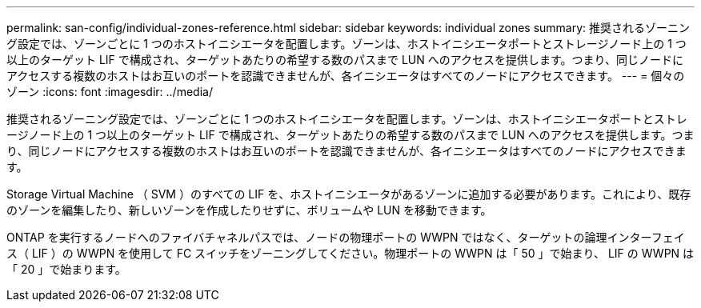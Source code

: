 ---
permalink: san-config/individual-zones-reference.html 
sidebar: sidebar 
keywords: individual zones 
summary: 推奨されるゾーニング設定では、ゾーンごとに 1 つのホストイニシエータを配置します。ゾーンは、ホストイニシエータポートとストレージノード上の 1 つ以上のターゲット LIF で構成され、ターゲットあたりの希望する数のパスまで LUN へのアクセスを提供します。つまり、同じノードにアクセスする複数のホストはお互いのポートを認識できませんが、各イニシエータはすべてのノードにアクセスできます。 
---
= 個々のゾーン
:icons: font
:imagesdir: ../media/


[role="lead"]
推奨されるゾーニング設定では、ゾーンごとに 1 つのホストイニシエータを配置します。ゾーンは、ホストイニシエータポートとストレージノード上の 1 つ以上のターゲット LIF で構成され、ターゲットあたりの希望する数のパスまで LUN へのアクセスを提供します。つまり、同じノードにアクセスする複数のホストはお互いのポートを認識できませんが、各イニシエータはすべてのノードにアクセスできます。

Storage Virtual Machine （ SVM ）のすべての LIF を、ホストイニシエータがあるゾーンに追加する必要があります。これにより、既存のゾーンを編集したり、新しいゾーンを作成したりせずに、ボリュームや LUN を移動できます。

ONTAP を実行するノードへのファイバチャネルパスでは、ノードの物理ポートの WWPN ではなく、ターゲットの論理インターフェイス（ LIF ）の WWPN を使用して FC スイッチをゾーニングしてください。物理ポートの WWPN は「 50 」で始まり、 LIF の WWPN は「 20 」で始まります。
